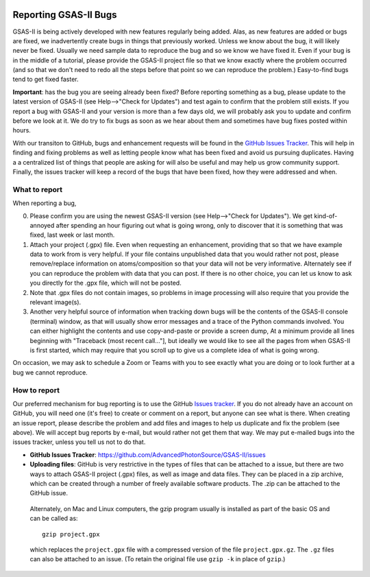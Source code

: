 .. image:: ./images/gsas2.png
   :scale: 25 %
   :alt: GSAS-II logo
   :align: right

======================= 
Reporting GSAS-II Bugs
=======================

GSAS-II is being actively developed with new features regularly being added. Alas,
as new features are added or bugs are fixed, we inadvertently create bugs in things that previously worked. Unless we know about the bug, it will likely never be fixed. Usually we need sample data to reproduce the bug and so we know we have fixed it. Even if your bug is in the middle of a tutorial, please provide the GSAS-II project file so that we know exactly where the problem occurred (and so that we don't need to redo all the steps before that point so we can reproduce the problem.) Easy-to-find bugs tend to get fixed faster. 

**Important**: has the bug you are seeing already been fixed? Before reporting something as a bug, please update to the latest version of GSAS-II (see Help-->"Check for Updates") and test again to confirm that the problem still exists. If you report a bug with GSAS-II and your version is more than a few days old, we will probably ask you to update and confirm before we look at it. We do try to fix bugs as soon as we hear about them and sometimes have bug fixes posted within hours. 

With our transiton to GitHub, bugs and enhancement requests will be found in the `GitHub Issues Tracker <https://github.com/AdvancedPhotonSource/GSAS-II/issues>`_. This will help in finding and fixing problems as well as letting people know what has been fixed and avoid us pursuing duplicates. Having a a centralized list of things that people are asking for will also be useful and may help us grow community support. Finally, the issues tracker will keep a record of the bugs that have been fixed, how they were addressed and when. 

.. index:: What to include in a bug report
.. index:: Bugs; What to report

What to report
------------------

When reporting a bug,

0) Please confirm you are using the newest GSAS-II version (see Help-->"Check for Updates"). We get kind-of-annoyed after spending an hour figuring out what is going wrong, only to discover that it is something that was fixed, last week or last month. 

1) Attach your project (.gpx) file. Even when requesting an enhancement, providing that so that we have example data to work from is very helpful. If your file contains unpublished data that you would rather not post, please remove/replace information on atoms/composition so that your data will not be very informative. Alternately see if you can reproduce the problem with data that you can post. If there is no other choice, you can let us know to ask you directly for the .gpx file, which will not be posted.

2) Note that .gpx files do not contain images, so problems in image processing will also require that you provide the relevant image(s).

3) Another very helpful source of information when tracking down bugs will be the contents of the GSAS-II console (terminal) window, as that will usually show error messages and a trace of the Python commands involved. You can either highlight the contents and use copy-and-paste or provide a screen dump, At a minimum provide all lines beginning with "Traceback (most recent call..."], but ideally we would like to see all the pages from when GSAS-II is first started, which may require that you scroll up to give us a complete idea of what is going wrong.

On occasion, we may ask to schedule a Zoom or Teams with you to see exactly what you are doing or to look further at a bug we cannot reproduce. 

.. index:: How to report a bug
.. index:: Bugs; How to report

How to report
------------------

Our preferred mechanism for bug reporting is to use the GitHub `Issues tracker <https://github.com/AdvancedPhotonSource/GSAS-II/issues>`_. If you do not already have an account on GitHub, you will need one (it's free) to create or comment on a report, but anyone can see what is there. When creating an issue report, please describe the problem and add files and images to help us duplicate and fix the problem (see above). We will accept bug reports by e-mail, but would rather not get them that way. We may put e-mailed bugs into the issues tracker, unless you tell us not to do that.

* **GitHub Issues Tracker**: https://github.com/AdvancedPhotonSource/GSAS-II/issues

* **Uploading files**: GitHub is very restrictive in the types of files that can be attached to a issue, but there are two ways to attach GSAS-II project (.gpx) files, as well as image and data files. They can be placed in a zip archive, which can be created through a number of freely available software products. The .zip can be attached to the GitHub issue.

 Alternately, on Mac and Linux computers, the gzip program usually is installed as part of the basic OS and can be called as::

        gzip project.gpx

 which replaces the ``project.gpx`` file with a compressed version of the file ``project.gpx.gz``. The ``.gz`` files can also be attached to an issue. (To retain the original file use ``gzip -k`` in place of ``gzip``.)
